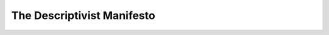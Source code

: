 The Descriptivist Manifesto
===========================

.. datatemplate-video::
   :source: /_data/portland-2023-sessions.yaml
   :template: videos/video-detail.html
   :key: 7

